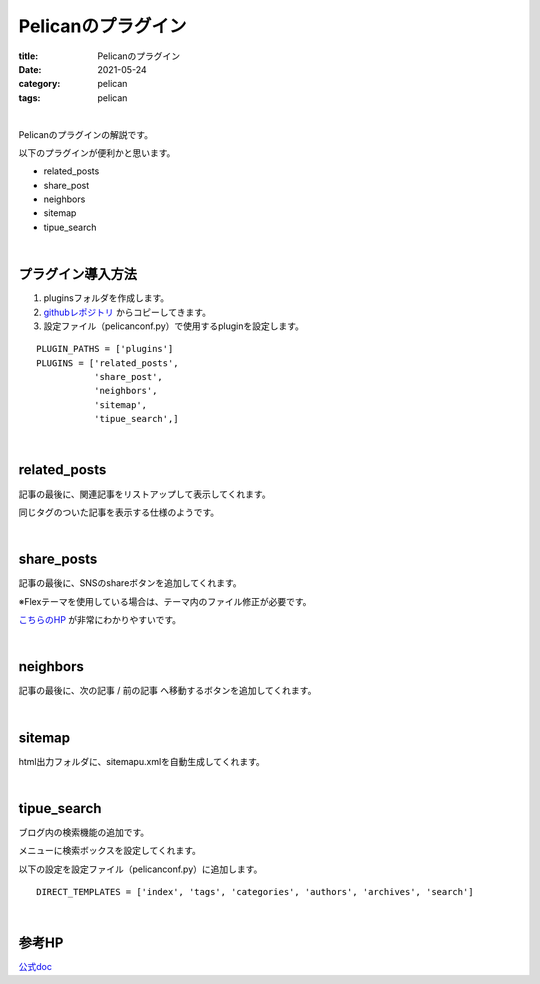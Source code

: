 ﻿Pelicanのプラグイン
###############################

:title: Pelicanのプラグイン
:date: 2021-05-24
:category: pelican
:tags: pelican

| 

Pelicanのプラグインの解説です。

以下のプラグインが便利かと思います。

* related_posts
* share_post
* neighbors
* sitemap
* tipue_search

| 

**プラグイン導入方法**
===============================

1. pluginsフォルダを作成します。

2. `githubレポジトリ <https://github.com/pelican-plugins>`_ からコピーしてきます。

3. 設定ファイル（pelicanconf.py）で使用するpluginを設定します。

::

  PLUGIN_PATHS = ['plugins']
  PLUGINS = ['related_posts',
             'share_post',
             'neighbors',
             'sitemap',
             'tipue_search',]

| 

**related_posts**
===============================

記事の最後に、関連記事をリストアップして表示してくれます。

同じタグのついた記事を表示する仕様のようです。

| 

**share_posts**
===============================

記事の最後に、SNSのshareボタンを追加してくれます。

※Flexテーマを使用している場合は、テーマ内のファイル修正が必要です。

`こちらのHP <https://www.ainoniwa.net/pelican/2020/0830a.html>`_ が非常にわかりやすいです。

| 

**neighbors**
===============================

記事の最後に、次の記事 / 前の記事 へ移動するボタンを追加してくれます。

| 

**sitemap**
===============================

html出力フォルダに、sitemapu.xmlを自動生成してくれます。

| 

**tipue_search**
===============================

ブログ内の検索機能の追加です。

メニューに検索ボックスを設定してくれます。

以下の設定を設定ファイル（pelicanconf.py）に追加します。

::

  DIRECT_TEMPLATES = ['index', 'tags', 'categories', 'authors', 'archives', 'search']

| 

**参考HP**
===============================

`公式doc <https://docs.getpelican.com/en/latest/plugins.html>`_

